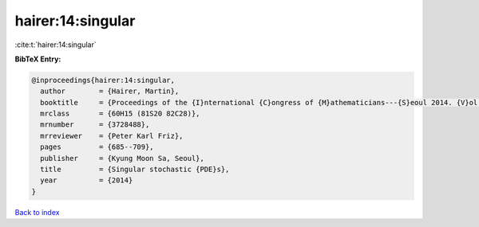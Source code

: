 hairer:14:singular
==================

:cite:t:`hairer:14:singular`

**BibTeX Entry:**

.. code-block:: bibtex

   @inproceedings{hairer:14:singular,
     author        = {Hairer, Martin},
     booktitle     = {Proceedings of the {I}nternational {C}ongress of {M}athematicians---{S}eoul 2014. {V}ol. 1},
     mrclass       = {60H15 (81S20 82C28)},
     mrnumber      = {3728488},
     mrreviewer    = {Peter Karl Friz},
     pages         = {685--709},
     publisher     = {Kyung Moon Sa, Seoul},
     title         = {Singular stochastic {PDE}s},
     year          = {2014}
   }

`Back to index <../By-Cite-Keys.html>`_
